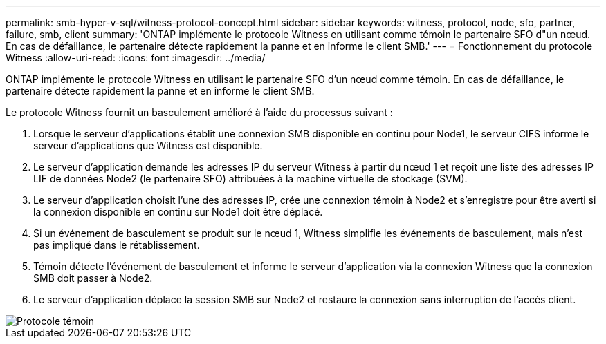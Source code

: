 ---
permalink: smb-hyper-v-sql/witness-protocol-concept.html 
sidebar: sidebar 
keywords: witness, protocol, node, sfo, partner, failure, smb, client 
summary: 'ONTAP implémente le protocole Witness en utilisant comme témoin le partenaire SFO d"un nœud. En cas de défaillance, le partenaire détecte rapidement la panne et en informe le client SMB.' 
---
= Fonctionnement du protocole Witness
:allow-uri-read: 
:icons: font
:imagesdir: ../media/


[role="lead"]
ONTAP implémente le protocole Witness en utilisant le partenaire SFO d'un nœud comme témoin. En cas de défaillance, le partenaire détecte rapidement la panne et en informe le client SMB.

Le protocole Witness fournit un basculement amélioré à l'aide du processus suivant :

. Lorsque le serveur d'applications établit une connexion SMB disponible en continu pour Node1, le serveur CIFS informe le serveur d'applications que Witness est disponible.
. Le serveur d'application demande les adresses IP du serveur Witness à partir du nœud 1 et reçoit une liste des adresses IP LIF de données Node2 (le partenaire SFO) attribuées à la machine virtuelle de stockage (SVM).
. Le serveur d'application choisit l'une des adresses IP, crée une connexion témoin à Node2 et s'enregistre pour être averti si la connexion disponible en continu sur Node1 doit être déplacé.
. Si un événement de basculement se produit sur le nœud 1, Witness simplifie les événements de basculement, mais n'est pas impliqué dans le rétablissement.
. Témoin détecte l'événement de basculement et informe le serveur d'application via la connexion Witness que la connexion SMB doit passer à Node2.
. Le serveur d'application déplace la session SMB sur Node2 et restaure la connexion sans interruption de l'accès client.


image::../media/how-witness-works.gif[Protocole témoin]
